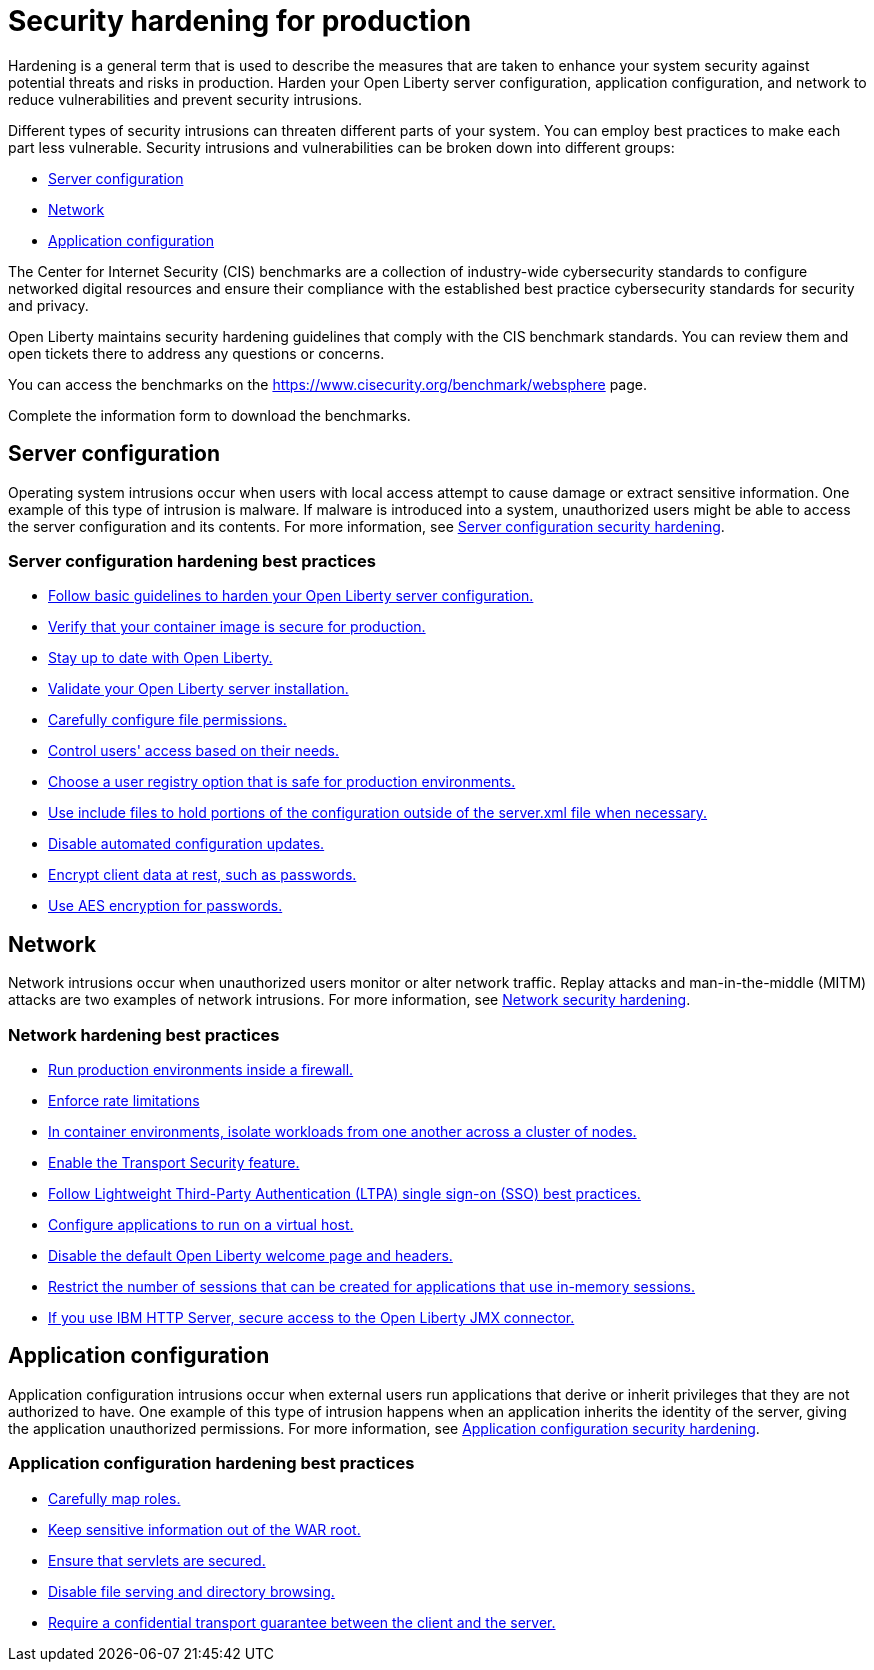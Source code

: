 // Copyright (c) 2020 IBM Corporation and others.
// Licensed under Creative Commons Attribution-NoDerivatives
// 4.0 International (CC BY-ND 4.0)
//   https://creativecommons.org/licenses/by-nd/4.0/
//
// Contributors:
//     IBM Corporation
//
:page-description: It is important to harden your Open Liberty server for production to reduce vulnerabilities and prevent security intrusions.
:seo-title: Security hardening for production - OpenLiberty.io
:seo-description: It is important to harden your Open Liberty server for production to reduce vulnerabilities and prevent security intrusions.
:page-layout: general-reference
:page-type: general
= Security hardening for production

Hardening is a general term that is used to describe the measures that are taken to enhance your system security against potential threats and risks in production.
Harden your Open Liberty server configuration, application configuration, and network to reduce vulnerabilities and prevent security intrusions.

Different types of security intrusions can threaten different parts of your system.
You can employ best practices to make each part less vulnerable.
Security intrusions and vulnerabilities can be broken down into different groups:

* <<#server-configuration,Server configuration>>
* <<#network,Network>>
* <<#application-configuration,Application configuration>>


The Center for Internet Security (CIS) benchmarks are a collection of industry-wide cybersecurity standards to configure networked digital resources and ensure their compliance with the established best practice cybersecurity standards for security and privacy.

Open Liberty maintains security hardening guidelines that comply with the CIS benchmark standards. You can review them and open tickets there to address any questions or concerns.

You can access the benchmarks on the https://www.cisecurity.org/benchmark/websphere[display=CIS IBM WebSphere Benchmarks] page.

Complete the information form to download the benchmarks.


[#server-configuration]
== Server configuration
Operating system intrusions occur when users with local access attempt to cause damage or extract sensitive information.
One example of this type of intrusion is malware.
If malware is introduced into a system, unauthorized users might be able to access the server configuration and its contents.
For more information, see xref:server-configuration-hardening.adoc[Server configuration security hardening].

=== Server configuration hardening best practices
* <<server-configuration-hardening.adoc#basic-best-practices,Follow basic guidelines to harden your Open Liberty server configuration.>>
* <<server-configuration-hardening.adoc#ol-images,Verify that your container image is secure for production.>>
* <<server-configuration-hardening.adoc#current-version,Stay up to date with Open Liberty.>>
* <<server-configuration-hardening.adoc#installation-validation,Validate your Open Liberty server installation.>>
* <<server-configuration-hardening.adoc#unix-file-permissions,Carefully configure file permissions.>>
* <<server-configuration-hardening.adoc#access-control,Control users' access based on their needs.>>
* <<server-configuration-hardening.adoc#user-registries,Choose a user registry option that is safe for production environments.>>
* <<server-configuration-hardening.adoc#include-file-processing, Use include files to hold portions of the configuration outside of the server.xml file when necessary.>>
* <<server-configuration-hardening.adoc#automated-updates,Disable automated configuration updates.>>
* <<server-configuration-hardening.adoc#client-data,Encrypt client data at rest, such as passwords.>>
* <<server-configuration-hardening.adoc#password-encryption,Use AES encryption for passwords.>>

[#network]
== Network
Network intrusions occur when unauthorized users monitor or alter network traffic.
Replay attacks and man-in-the-middle (MITM) attacks are two examples of network intrusions.
For more information, see xref:network-hardening.adoc[Network security hardening].

=== Network hardening best practices
* <<network-hardening.adoc#firewalls,Run production environments inside a firewall.>>
* <<network-hardening.adoc#rate-limiting,Enforce rate limitations>>
* <<network-hardening.adoc#security-in-containers,In container environments, isolate workloads from one another across a cluster of nodes.>>
* <<network-hardening.adoc#tls,Enable the Transport Security feature.>>
* <<network-hardening.adoc#ltpa,Follow Lightweight Third-Party Authentication (LTPA) single sign-on (SSO) best practices.>>
* <<network-hardening.adoc#virtual-hosts,Configure applications to run on a virtual host.>>
* <<network-hardening.adoc#welcome-page-headers,Disable the default Open Liberty welcome page and headers.>>
* <<network-hardening.adoc#session-overflow,Restrict the number of sessions that can be created for applications that use in-memory sessions.>>
* <<network-hardening.adoc#jmx-connector,If you use IBM HTTP Server, secure access to the Open Liberty JMX connector.>>

[#application-configuration]
== Application configuration
Application configuration intrusions occur when external users run applications that derive or inherit privileges that they are not authorized to have.
One example of this type of intrusion happens when an application inherits the identity of the server, giving the application unauthorized permissions.
For more information, see xref:application-configuration-hardening.adoc[Application configuration security hardening].

=== Application configuration hardening best practices
* <<application-configuration-hardening.adoc#user-roles-access,Carefully map roles.>>
* <<application-configuration-hardening.adoc#web-server-document-root,Keep sensitive information out of the WAR root.>>
* <<application-configuration-hardening.adoc#secure-servlets,Ensure that servlets are secured.>>
* <<application-configuration-hardening.adoc#file-serving-dir-browsing,Disable file serving and directory browsing.>>
* <<application-configuration-hardening.adoc#confidential-transport-guarantee,Require a confidential transport guarantee between the client and the server.>>

